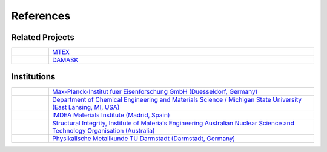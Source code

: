 References
==============

Related Projects
##################

.. csv-table::
   :widths: 1, 10

   .. figure:: ./_pictures/logos/logo_MTEX.png,   `MTEX <http://mtex-toolbox.github.io/>`_
   .. figure:: ./_pictures/logos/logo_DAMASK.png, `DAMASK <http://damask.mpie.de/>`_

Institutions
##################

.. csv-table::
   :widths: 1, 10

   .. figure:: ./_pictures/logos/logo_MPIE.png,        "`Max-Planck-Institut fuer Eisenforschung GmbH (Duesseldorf, Germany) <http://www.mpie.de/>`_"
   .. figure:: ./_pictures/logos/logo_MSU.png,         "`Department of Chemical Engineering and Materials Science / Michigan State University (East Lansing, MI, USA) <https://www.msu.edu/>`_"
   .. figure:: ./_pictures/logos/logo_IMDEA.png,       "`IMDEA Materials Institute (Madrid, Spain) <http://www.imdea.org/>`_"
   .. figure:: ./_pictures/logos/logo_ANSTO.png,       "`Structural Integrity, Institute of Materials Engineering Australian Nuclear Science and Technology Organisation (Australia) <http://www.ansto.gov.au/>`_"
   .. figure:: ./_pictures/logos/logo_TUDarmstadt.png, "`Physikalische Metallkunde TU Darmstadt (Darmstadt, Germany) <http://www.tu-darmstadt.de/>`_"